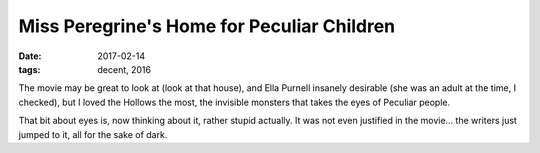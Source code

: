 Miss Peregrine's Home for Peculiar Children
===========================================

:date: 2017-02-14
:tags: decent, 2016



The movie may be great to look at (look at that house),
and Ella Purnell insanely desirable
(she was an adult at the time, I checked),
but I loved the Hollows the most,
the invisible monsters that takes the eyes of Peculiar people.

That bit about eyes is, now thinking about it, rather stupid actually.
It was not even justified in the movie...
the writers just jumped to it, all for the sake of dark.

